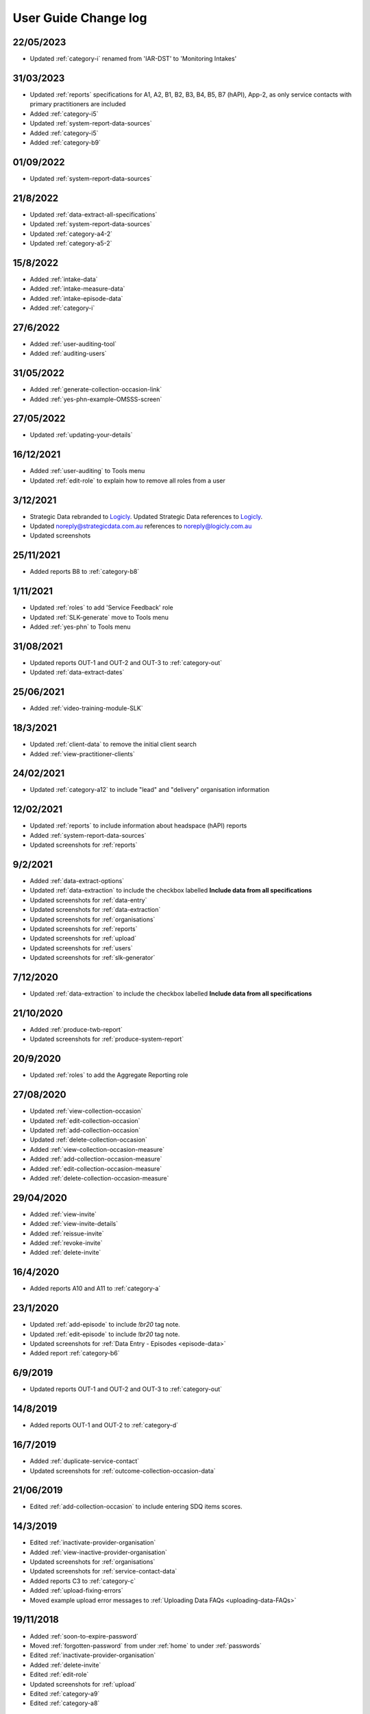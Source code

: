.. _user-guide-changelog:

User Guide Change log
=====================

22/05/2023
----------

* Updated :ref:`category-i` renamed from 'IAR-DST' to 'Monitoring Intakes'

31/03/2023
----------

* Updated :ref:`reports` specifications for A1, A2, B1, B2, B3, B4, B5,
  B7 (hAPI), App-2, as only service contacts with primary practitioners are
  included
* Added :ref:`category-i5`
* Updated :ref:`system-report-data-sources`
* Added :ref:`category-i5`
* Added :ref:`category-b9`

01/09/2022
----------

* Updated :ref:`system-report-data-sources`

21/8/2022
---------

* Updated :ref:`data-extract-all-specifications`
* Updated :ref:`system-report-data-sources`
* Updated :ref:`category-a4-2`
* Updated :ref:`category-a5-2`

15/8/2022
---------

* Added :ref:`intake-data`
* Added :ref:`intake-measure-data`
* Added :ref:`intake-episode-data`
* Added :ref:`category-i`

27/6/2022
---------

* Added :ref:`user-auditing-tool`
* Added :ref:`auditing-users`

31/05/2022
----------

* Added :ref:`generate-collection-occasion-link`
* Added :ref:`yes-phn-example-OMSSS-screen`

27/05/2022
----------

* Updated :ref:`updating-your-details`

16/12/2021
----------

* Added :ref:`user-auditing` to Tools menu
* Updated :ref:`edit-role` to explain how to remove all roles from a user

3/12/2021
---------

* Strategic Data rebranded to `Logicly <https://logicly.com.au>`_. Updated
  Strategic Data references to `Logicly <https://logicly.com.au>`_.
* Updated noreply@strategicdata.com.au references to noreply@logicly.com.au
* Updated screenshots

25/11/2021
----------

* Added reports B8 to :ref:`category-b8`

1/11/2021
----------

* Updated :ref:`roles` to add 'Service Feedback' role
* Updated :ref:`SLK-generate` move to Tools menu
* Added :ref:`yes-phn` to Tools menu

31/08/2021
----------

* Updated reports OUT-1 and OUT-2 and OUT-3 to :ref:`category-out`
* Updated :ref:`data-extract-dates`

25/06/2021
----------

* Added :ref:`video-training-module-SLK`

18/3/2021
---------

* Updated :ref:`client-data` to remove the initial client search

* Added :ref:`view-practitioner-clients`

24/02/2021
----------

* Updated :ref:`category-a12` to include "lead" and "delivery" organisation information

12/02/2021
----------

* Updated :ref:`reports` to include information about headspace (hAPI) reports

* Added :ref:`system-report-data-sources`

* Updated screenshots for :ref:`reports`

9/2/2021
--------

* Added :ref:`data-extract-options`

* Updated :ref:`data-extraction` to include the checkbox labelled **Include data from all specifications**

* Updated screenshots for :ref:`data-entry`

* Updated screenshots for :ref:`data-extraction`

* Updated screenshots for :ref:`organisations`

* Updated screenshots for :ref:`reports`

* Updated screenshots for :ref:`upload`

* Updated screenshots for :ref:`users`

* Updated screenshots for :ref:`slk-generator`

7/12/2020
---------

* Updated :ref:`data-extraction` to include the checkbox labelled **Include data from all specifications**

21/10/2020
----------

* Added :ref:`produce-twb-report`

* Updated screenshots for :ref:`produce-system-report`

20/9/2020
---------

* Updated :ref:`roles` to add the Aggregate Reporting role

27/08/2020
----------

* Updated :ref:`view-collection-occasion`

* Updated :ref:`edit-collection-occasion`

* Updated :ref:`add-collection-occasion`

* Updated :ref:`delete-collection-occasion`

* Added :ref:`view-collection-occasion-measure`

* Added :ref:`add-collection-occasion-measure`

* Added :ref:`edit-collection-occasion-measure`

* Added :ref:`delete-collection-occasion-measure`

29/04/2020
----------

* Added :ref:`view-invite`

* Added :ref:`view-invite-details`

* Added :ref:`reissue-invite`

* Added :ref:`revoke-invite`

* Added :ref:`delete-invite`

16/4/2020
---------

* Added reports A10 and A11 to :ref:`category-a`

23/1/2020
---------

* Updated :ref:`add-episode` to include `!br20` tag note.

* Updated :ref:`edit-episode` to include `!br20` tag note.

* Updated screenshots for :ref:`Data Entry - Episodes <episode-data>`

* Added report :ref:`category-b6`

6/9/2019
--------

* Updated reports OUT-1 and OUT-2 and OUT-3 to :ref:`category-out`

14/8/2019
---------

* Added reports OUT-1 and OUT-2 to :ref:`category-d`

16/7/2019
---------

* Added :ref:`duplicate-service-contact`

* Updated screenshots for :ref:`outcome-collection-occasion-data`

21/06/2019
----------

* Edited :ref:`add-collection-occasion` to include entering SDQ items scores.

14/3/2019
---------

* Edited :ref:`inactivate-provider-organisation`

* Added :ref:`view-inactive-provider-organisation`

* Updated screenshots for :ref:`organisations`

* Updated screenshots for :ref:`service-contact-data`

* Added reports C3 to :ref:`category-c`

* Added :ref:`upload-fixing-errors`

* Moved example upload error messages to :ref:`Uploading Data FAQs <uploading-data-FAQs>`

19/11/2018
----------

* Added :ref:`soon-to-expire-password`

* Moved :ref:`forgotten-password` from under :ref:`home` to under :ref:`passwords`

* Edited :ref:`inactivate-provider-organisation`

* Added :ref:`delete-invite`

* Edited :ref:`edit-role`

* Updated screenshots for :ref:`upload`

* Edited :ref:`category-a9`

* Edited :ref:`category-a8`

11/9/2018
---------

* Added reports C1-C2 to :ref:`category-c`

23/7/2018
---------

* Added reports A7-A9 to :ref:`category-a`

* Added reports B1-B5 to :ref:`category-b`

13/3/2018
---------

* Added reports A3-A6 to :ref:`category-a`

* Added :ref:`closing-episode`

19/1/2018
---------

* Updated screenshots for :ref:`home`

* Updated screenshots for :ref:`data-entry`

* Updated screenshots for :ref:`data-extraction`

* Updated screenshots for :ref:`organisations`

* Updated screenshots for :ref:`reports`

* Updated screenshots for :ref:`upload`

* Updated screenshots for :ref:`users`

* Updated the question to :ref:`dev-reports-faq`

* Edited the Reporting :ref:`roles`

* Edited :ref:`passwords` to state the password email will be received from noreply@logicly.com.au

22/12/2017
----------

* Edited :ref:`reports` documentation

* Edited :ref:`data-extraction`

* Moved :ref:`data-extraction` out from under :ref:`reports`

* Edited the Reporting :ref:`roles`

08/12/2017
----------

* Added :ref:`data-extract-dates`

20/11/2017
----------

* Edited :ref:`edit-practitioner`

* Added :ref:`edit-practitioner-key`

* Edited :ref:`edit-client`

* Added :ref:`edit-client-key`

* Edited :ref:`edit-episode`

* Added :ref:`edit-episode-key`

* Edited  :ref:`edit-service-contact`

* Added  :ref:`edit-service-contact-key`

* Edited :ref:`edit-collection-occasion`

* Added :ref:`edit-collection-occasion-key`

* Edited :ref:`add-collection-occasion`

25/10/2017
----------

* Edited :ref:`delete-practitioner`

* Edited :ref:`delete-client`

* Edited :ref:`delete-episode`

* Edited  :ref:`delete-service-contact`

* Edited :ref:`delete-collection-occasion`

* Added :ref:`inactive-practitioner`

23/10/2017
----------

* Edited :ref:`edit-client`

03/10/2017
----------

* Edited :ref:`finding-a-user`

* Edited :ref:`adding-a-user`

25/9/2017
---------

* Edited :ref:`view-role`

* Edited :ref:`edit-role`

25/8/2017
---------

* Edited :ref:`add-client`

* Edited :ref:`edit-client`

* Updated screenshots for :ref:`data-entry`

28/7/2017
---------

* Removed `Reporting` documentation

* Added :ref:`reports` documentation

* Moved :ref:`data-extraction` under :ref:`reports`

20/7/2017
---------

* Added :ref:`add-collection-occasion`

* Added :ref:`edit-collection-occasion`

* Added :ref:`delete-collection-occasion`

11/7/2017
---------

* Edited  :ref:`find-practitioner`

* Edited  :ref:`view-practitioner`

* Edited :ref:`add-practitioner`

* Edited  :ref:`edit-practitioner`

* Edited  :ref:`delete-practitioner`

* Updated screenshots for :ref:`data-entry`

30/6/2017
---------

* Added :ref:`add-client`

* Added :ref:`edit-client`

* Added :ref:`delete-client`

* Added :ref:`add-episode`

* Added :ref:`edit-episode`

* Added :ref:`delete-episode`

* Added :ref:`add-service-contact`

* Added :ref:`edit-service-contact`

* Added :ref:`delete-service-contact`

* Updated screenshots for :ref:`data-entry`

14/6/2017
---------

* Added :ref:`add-practitioner`

* Added :ref:`edit-practitioner`

* Added :ref:`delete-practitioner`

* Moved :ref:`find-practitioner` under Data Entry tab

* Moved :ref:`view-practitioner` under Data Entry tab

* Moved :ref:`viewing-organisational-users` under Users tab

* Moved :ref:`adding-roles` under Users tab

26/5/2017
---------

* Updated screenshots for :ref:`data-entry` documentation

* Updated screenshots for :ref:`adding-a-user`

* Updated screenshots for :ref:`edit-role`

* Updated screenshots for :ref:`viewing-uploads-details`

* Updated screenshots for :ref:`upload-error-messages`

* Added :ref:`viewing-complete-uploads`

18/5/2017
---------

* Added :ref:`data-entry` documentation

* Added :ref:`view-practitioner`

* Added to the :ref:`roles` section

* Moved :ref:`accepting-invitation` under Home tab

* Updated screenshots for :ref:`adding-a-user`

* Updated screenshots for :ref:`edit-role`

15/3/2017
---------

* Updated the references of suborganisations to provider organisation

10/3/2017
---------

* Added :ref:`adding-an-existing-user` documentation

* Updated screenshots for :ref:`accepting-invitation` to include the Reporting role

* Updated screenshots for :ref:`view-role` to show roles at an organisation

* Added screenshots for :ref:`logging-in` to show the pop up count down feature

* Added screenshots for :ref:`uploading-a-file` to include the organisation drop down

24/2/2017
---------

* Added :ref:`data-extraction` documentation

* Added `Reporting` documentation

* Added Reporting role information to the :ref:`roles` section

* Updated screenshots for :ref:`adding-a-user` to include the Reporting role

* Updated screenshots for :ref:`edit-role` to include the Reporting role

8/2/2017
--------

* Reorganised the documentation to separate User Guide and Frequently Asked Questions

* Updated user guide for user interface changes that created sub tabs

